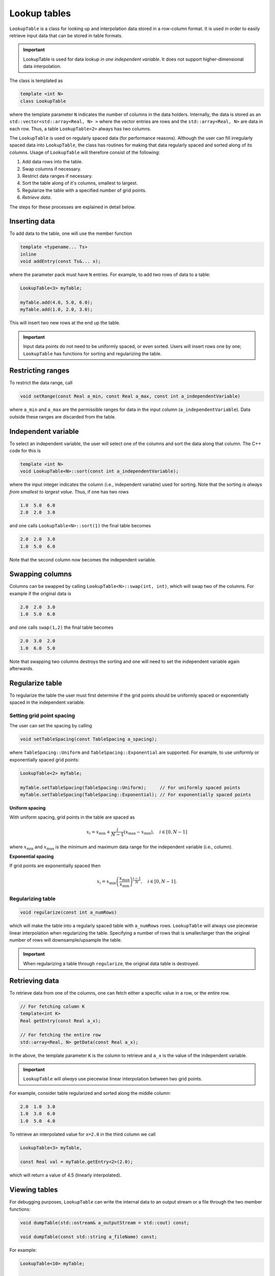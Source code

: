 .. _Chap:LookupTable:

Lookup tables
=============

``LookupTable`` is a class for looking up and interpolation data stored in a row-column format.
It is used in order to easily retrieve input data that can be stored in table formats.

.. important::

   LookupTable is used for data lookup *in one independent variable*.
   It does not support higher-dimensional data interpolation. 

The class is templated as

.. code-block::

   template <int N>
   class LookupTable

where the template parameter ``N`` indicates the number of columns in the data holders.
Internally, the data is stored as an ``std::vector<std::array<Real, N> >`` where the vector entries are rows and the ``std::array<Real, N>`` are data in each row.
Thus, a table ``LookupTable<2>`` always has two columns.

The ``LookupTable`` is used on regularly spaced data (for performance reasons).
Although the user can fill irregularly spaced data into ``LookupTable``, the class has routines for making that data regularly spaced and sorted along of its columns.
Usage of ``LookupTable`` will therefore consist of the following:

#. Add data rows into the table.
#. Swap columns if necessary.
#. Restrict data ranges if necessary. 
#. Sort the table along of it's columns, smallest to largest.
#. Regularize the table with a specified number of grid points.
#. *Retrieve data*.

The steps for these processes are explained in detail below.

Inserting data
--------------

To add data to the table, one will use the member function

.. code-block:: c++

   template <typename... Ts>
   inline
   void addEntry(const Ts&... x);

where the parameter pack must have ``N`` entries.
For example, to add two rows of data to a table:

.. code-block:: c++

   LookupTable<3> myTable;

   myTable.add(4.0, 5.0, 6.0);
   myTable.add(1.0, 2.0, 3.0);   

This will insert two new rows at the end up the table.

.. important::

   Input data points do not need to be uniformly spaced, or even sorted.
   Users will insert rows one by one; ``LookupTable`` has functions for sorting and regularizing the table. 

Restricting ranges
------------------

To restrict the data range, call

.. code-block:: c++

   void setRange(const Real a_min, const Real a_max, const int a_independentVariable)

where ``a_min`` and ``a_max`` are the permissible ranges for data in the input column (``a_independentVariable``).
Data outside these ranges are discarded from the table. 



Independent variable
--------------------

To select an independent variable, the user will select one of the columns and sort the data along that column.
The C++ code for this is

.. code-block:: c++

   template <int N>
   void LookupTable<N>::sort(const int a_independentVariable);

where the input integer indicates the column (i.e., independent variable) used for sorting.
Note that the sorting *is always from smallest to largest value*.
Thus, if one has two rows

.. code-block:: text

   1.0  5.0  6.0
   2.0  2.0  3.0

and one calls ``LookupTable<N>::sort(1)`` the final table becomes

.. code-block:: text

   2.0  2.0  3.0
   1.0  5.0  6.0

Note that the second column now becomes the independent variable.

Swapping columns
----------------

Columns can be swapped by calling ``LookupTable<N>::swap(int, int)``, which will swap two of the columns.
For example if the original data is

.. code-block:: text

   2.0  2.0  3.0
   1.0  5.0  6.0

and one calls ``swap(1,2)`` the final table becomes

.. code-block:: text

   2.0  3.0  2.0
   1.0  6.0  5.0

Note that swapping two columns destroys the sorting and one will need to set the independent variable again afterwards.

Regularize table
----------------

To regularize the table the user must first determine if the grid points should be uniformly spaced or exponentially spaced in the independent variable.

Setting grid point spacing
__________________________

The user can set the spacing by calling

.. code-block:: c++

   void setTableSpacing(const TableSpacing a_spacing);

where ``TableSpacing::Uniform`` and ``TableSpacing::Exponential`` are supported.
For example, to use uniformly or exponentially spaced grid points:

.. code-block:: c++

   LookupTable<2> myTable;

   myTable.setTableSpacing(TableSpacing::Uniform);     // For uniformly spaced points
   myTable.setTableSpacing(TableSpacing::Exponential); // For exponentially spaced points   

**Uniform spacing**

With uniform spacing, grid points in the table are spaced as

.. math::

   x_i = x_{\textrm{min}} + \frac{i}{N-1}\left(x_{\textrm{max}} - x_{\textrm{min}}\right),\quad i\in[0,N-1]

where :math:`x_{\textrm{min}}` and :math:`x_{\textrm{max}}` is the minimum and maximum data range for the independent variable (i.e., column).

**Exponential spacing**

If grid points are exponentially spaced then

.. math::

   x_i = x_{\textrm{min}}\left(\frac{x_{\textrm{max}}}{x_{\textrm{min}}}\right)^{\frac{i-1}{N}}, \quad i\in[0,N-1].

Regularizing table
__________________

.. code-block:: c++

   void regularize(const int a_numRows)

which will make the table into a regularly spaced table with ``a_numRows`` rows.
``LookupTable`` will always use piecewise linear interpolation when regularizing the table.
Specifying a number of rows that is smaller/larger than the original number of rows will downsample/upsample the table.

.. important::

   When regularizing a table through ``regularize``, the original data table is destroyed. 

Retrieving data
---------------

To retrieve data from one of the columns, one can fetch either a specific value in a row, or the entire row. 

.. code-block:: c++

   // For fetching column K
   template<int K>
   Real getEntry(const Real a_x);

   // For fetching the entire row
   std::array<Real, N> getData(const Real a_x);

In the above, the template parameter ``K`` is the column to retrieve and ``a_x`` is the value of the independent variable.

.. important::

   ``LookupTable`` will *always* use piecewise linear interpolation between two grid points.

For example, consider table regularized and sorted along the middle column:

.. code-block:: text

   2.0  1.0  3.0
   1.0  3.0  6.0
   1.0  5.0  4.0

To retrieve an interpolated value for ``x=2.0`` in the third column we call

.. code-block:: c++

   LookupTable<3> myTable,

   const Real val = myTable.getEntry<2>(2.0);

which will return a value of 4.5 (linearly interpolated). 

Viewing tables
--------------

For debugging purposes, ``LookupTable`` can write the internal data to an output stream or a file through the two member functions:

.. code-block:: c++
		
  void dumpTable(std::ostream& a_outputStream = std::cout) const;

  void dumpTable(const std::string a_fileName) const;

For example:

.. code-block:: c++

   LookupTable<10> myTable;

   // Dump table to terminal window
   myTable.dumpTable();

   // Dump table to file.
   myTable.dumpTable("myTable.dat");
